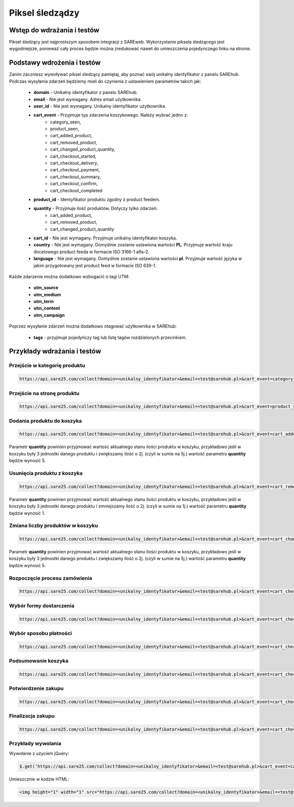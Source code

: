 ############################
Piksel śledządzy
############################


Wstęp do wdrażania i testów
=======================================
Piksel śledzący jest najprostszym sposobem integracji z SAREweb.
Wykorzystanie piksela śledzącego jest wygodniejsze, ponieważ cały proces będzie można zredukować nawet do umieszczenia pojedynczego linku na stronie.


Podstawy wdrożenia i testów
=======================================

Zanim zaczniesz wywoływać piksel śledzący pamiętaj, aby poznać swój unikalny identyfikator z panelu SAREhub.
Podczas wysyłania zdarzeń będziemy mieli do czynienia z ustawieniem parametrów takich jak:

    - **domain** - Unikalny identyfikator z panelu SAREhub.
    - **email** -  Nie jest wymagany. Adres email użytkownika.
    - **user_id** - Nie jest wymagany. Unikalny identyfikator użytkownika.
    - **cart_event** - Przyjmuje typ zdarzenia koszykowego. Należy wybrać jedno z:
        - category_seen,
        - product_seen,
        - cart_added_product,
        - cart_removed_product,
        - cart_changed_product_quantity,
        - cart_checkout_started,
        - cart_checkout_delivery,
        - cart_checkout_payment,
        - cart_checkout_summary,
        - cart_checkout_confirm,
        - cart_checkout_completed
    - **product_id** - Identyfikator produktu zgodny z product feedem.
    - **quantity** - Przyjmuje ilość produktów. Dotyczy tylko zdarzeń:
        - cart_added_product,
        - cart_removed_product,
        - cart_changed_product_quantity
    - **cart_id** - Nie jest wymagany. Przyjmuje unikalny identyfikator koszyka.
    - **country** - Nie jest wymagany. Domyślnie zostanie ustawiona wartości **PL**. Przyjmuje wartość kraju docelowego product feeda w formacie ISO 3166-1 alfa-2.
    - **language** - Nie jest wymagany. Domyślnie zostanie ustawiona wartości **pl**. Przyjmuje wartość języka w jakim przygotowany jest product feed w formacie ISO 639-1.


Każde zdarzenie można dodatkowo wzbogacić o tagi UTM:

    - **utm_source**
    - **utm_medium**
    - **utm_term**
    - **utm_content**
    - **utm_campaign**


Poprzez wysyłanie zdarzeń można dodatkowo otagować użytkownika w SAREhub:

    - **tags** - przyjmuje pojedyńczy tag lub listę tagów rozdzielonych przecinkiem.


Przykłady wdrażania i testów
=======================================


Przejście w kategorię produktu
---------------------------------------

.. code-block:: javascript

   https://api.sare25.com/collect?domain=<unikalny_identyfikator>&email=<test@sarehub.pl>&cart_event=category_seen&category_id=1


Przejście na stronę produktu
---------------------------------------

.. code-block:: javascript

   https://api.sare25.com/collect?domain=<unikalny_identyfikator>&email=<test@sarehub.pl>&cart_event=product_seen&product_id=1


Dodania produktu do koszyka
---------------------------------------

.. code-block:: javascript

   https://api.sare25.com/collect?domain=<unikalny_identyfikator>&email=<test@sarehub.pl>&cart_event=cart_added_product&product_id=1&quantity=2

Parametr **quantity** powinien przyjmować wartość aktualnego stanu ilości produktu w koszyku, przykładowo jeśli w koszyku były 3 jednostki danego produktu i zwiększamy ilość o 2j. (czyli w sumie na 5j.) wartość parametru **quantity** będzie wynosić 5.


Usunięcia produktu z koszyka
---------------------------------------

.. code-block:: javascript

   https://api.sare25.com/collect?domain=<unikalny_identyfikator>&email=<test@sarehub.pl>&cart_event=cart_removed_product&product_id=1&quantity=2

Parametr **quantity** powinien przyjmować wartość aktualnego stanu ilości produktu w koszyku, przykładowo jeśli w koszyku były 3 jednostki danego produktu i zmniejszamy ilość o 2j. (czyli w sumie na 1j.) wartość parametru **quantity** będzie wynosić 1.


Zmiana liczby produktów w koszyku
---------------------------------------

.. code-block:: javascript

   https://api.sare25.com/collect?domain=<unikalny_identyfikator>&email=<test@sarehub.pl>&cart_event=cart_changed_product_quantity&product_id=1&quantity=5

Parametr **quantity** powinien przyjmować wartość aktualnego stanu ilości produktu w koszyku, przykładowo jeśli w koszyku były 3 jednostki danego produktu i zwiększamy ilość o 2j. (czyli w sumie na 5j.) wartość parametru **quantity** będzie wynosić 5.


Rozpoczęcie procesu zamówienia
---------------------------------------

.. code-block:: javascript

   https://api.sare25.com/collect?domain=<unikalny_identyfikator>&email=<test@sarehub.pl>&cart_event=cart_checkout_started


Wybór formy dostarczenia
---------------------------------------

.. code-block:: javascript

   https://api.sare25.com/collect?domain=<unikalny_identyfikator>&email=<test@sarehub.pl>&cart_event=cart_checkout_delivery


Wybór sposobu płatności
---------------------------------------

.. code-block:: javascript

   https://api.sare25.com/collect?domain=<unikalny_identyfikator>&email=<test@sarehub.pl>&cart_event=cart_checkout_payment


Podsumowanie koszyka
---------------------------------------

.. code-block:: javascript

   https://api.sare25.com/collect?domain=<unikalny_identyfikator>&email=<test@sarehub.pl>&cart_event=cart_checkout_summary


Potwierdzenie zakupu
---------------------------------------

.. code-block:: javascript

   https://api.sare25.com/collect?domain=<unikalny_identyfikator>&email=<test@sarehub.pl>&cart_event=cart_checkout_confirm


Finalizacja zakupu
---------------------------------------

.. code-block:: javascript

   https://api.sare25.com/collect?domain=<unikalny_identyfikator>&email=<test@sarehub.pl>&cart_event=cart_checkout_completed




Przykłady wywolania
---------------------------------------

Wywołanie z użyciem jQuery:

.. code-block:: javascript

    $.get('https://api.sare25.com/collect?domain=<unikalny_identyfikator>&email=<test@sarehub.pl>&cart_event=cart_added_product&product_id=1&quantity=2');



Umieszcznie w kodzie HTML:

.. code-block:: HTML

    <img height="1" width="1" src="https://api.sare25.com/collect?domain=<unikalny_identyfikator>&email=<test@sarehub.pl>&cart_event=cart_added_product&product_id=1&quantity=2">


